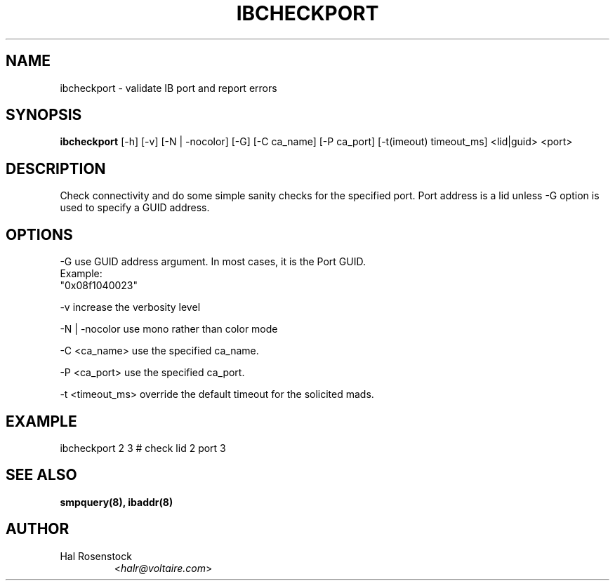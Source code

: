 .TH IBCHECKPORT 8 "May 21, 2007" "OpenIB" "OpenIB Diagnostics"

.SH NAME
ibcheckport \- validate IB port and report errors 

.SH SYNOPSIS
.B ibcheckport
[\-h] [\-v] [\-N | \-nocolor] [\-G] [\-C ca_name] [\-P ca_port]
[\-t(imeout) timeout_ms]  <lid|guid> <port>

.SH DESCRIPTION
.PP
Check connectivity and do some simple sanity checks for the specified port.
Port address is a lid unless -G option is used to specify a GUID address.

.SH OPTIONS
.PP
\-G      use GUID address argument. In most cases, it is the Port GUID.
        Example:
        "0x08f1040023"
.PP
\-v      increase the verbosity level
.PP
\-N | \-nocolor use mono rather than color mode
.PP
\-C <ca_name>    use the specified ca_name.
.PP
\-P <ca_port>    use the specified ca_port.
.PP
\-t <timeout_ms> override the default timeout for the solicited mads.

.SH EXAMPLE
.PP
ibcheckport 2 3         # check lid 2 port 3

.SH SEE ALSO
.BR smpquery(8),
.BR ibaddr(8)

.SH AUTHOR
.TP
Hal Rosenstock
.RI < halr@voltaire.com >
